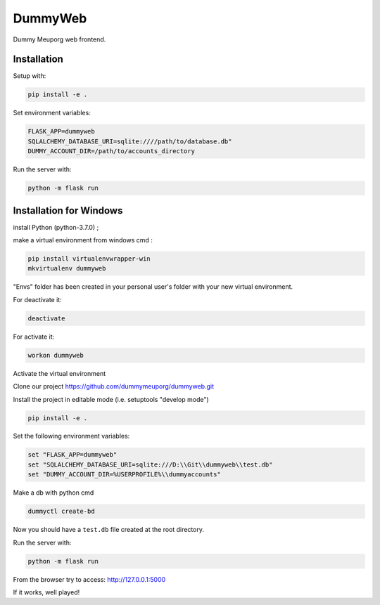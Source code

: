 DummyWeb
========

Dummy Meuporg web frontend.

Installation
------------

Setup with:

.. code-block:: bash

    pip install -e .

Set environment variables:

.. code-block:: bash

    FLASK_APP=dummyweb
    SQLALCHEMY_DATABASE_URI=sqlite:////path/to/database.db"
    DUMMY_ACCOUNT_DIR=/path/to/accounts_directory


Run the server with:

.. code-block:: bash

    python -m flask run
	
Installation for Windows
------------

install Python (python-3.7.0) ;

make a virtual environment from windows cmd :

.. code-block:: bash

	pip install virtualenvwrapper-win
	mkvirtualenv dummyweb

"Envs" folder has been created in your personal user's folder with your new virtual environment.

For deactivate it:

.. code-block:: bash

	deactivate

For activate it:
	
.. code-block:: bash

	workon dummyweb

Activate the virtual environment

Clone our project https://github.com/dummymeuporg/dummyweb.git

Install the project in editable mode (i.e. setuptools "develop mode")

.. code-block:: bash

	pip install -e .
    
Set the following environment variables:


.. code-block:: bash

	set "FLASK_APP=dummyweb"
	set "SQLALCHEMY_DATABASE_URI=sqlite:///D:\\Git\\dummyweb\\test.db"
	set "DUMMY_ACCOUNT_DIR=%USERPROFILE%\\dummyaccounts"


Make a db with python cmd

.. code-block:: bash

	dummyctl create-bd

Now you should have a ``test.db`` file created at the root directory.

Run the server with:

.. code-block:: bash

	python -m flask run

From the browser try to access:
http://127.0.0.1:5000

If it works, well played!